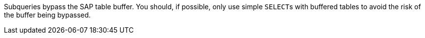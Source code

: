 Subqueries bypass the SAP table buffer. You should, if possible, only use simple ``++SELECT++``s with buffered tables to avoid the risk of the buffer being bypassed.
